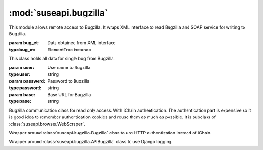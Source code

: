 :mod:`suseapi.bugzilla`
=======================

.. module:: suseapi.bugzilla
   :synopsis: Bugzilla access library.

.. index:: single: XML

This module allows remote access to Bugzilla. It wraps XML interface to
read Bugzilla and SOAP service for writing to Bugzilla.

.. exception:: BugzillaError

   Base class for all Bugzilla errors.

.. exception:: BugzillaNotPermitted

   Operation was not permitted by Bugzilla.

.. exception:: BugzillaNotFound
   
   Bug was not found.

.. exception:: BugzillaInvalidBugId
   
   Bug ID is invalid.

.. exception:: BugzillaConnectionError

   Failed to connect to bugzilla.

.. exception:: BugzillaLoginFailed

   Login failed.

.. exception:: BuglistTooLarge

   The search result is too long.

.. exception:: BugzillaUpdateError

   Error while updating bugzilla field.

.. class:: Bug(bug_et, anonymous=False)

   :param bug_et: Data obtained from XML interface
   :type bug_et: ElementTree instance

   This class holds all data for single bug from Bugzilla.

.. class:: Bugzilla(user, password, base='https://bugzilla.novell.com')

   :param user: Username to Bugzilla
   :type user: string
   :param password: Password to Bugzilla
   :type password: string
   :param base: Base URL for Bugzilla
   :type base: string

   Bugzilla communication class for read only access. With iChain
   authentication. The authentication part is expensive so it is good idea to
   remember authentication cookies and reuse them as much as possible.
   It is subclass of :class:`suseapi.browser.WebScraper`.

   .. method:: login()

      :throws: :exc:`BugzillaLoginFailed` in case login fails.

      Performs login to Bugzilla.
    
   .. method: check_login()

      :rtype: boolean
        
      Check whether we're logged in.

   .. method:: get_bug(bugid, retry=True)

      :param bugid: Bug id
      :type bugid: integer
      :param retry: Whether to retry with new login on failure
      :type retry: boolean
      :return: Bug data
      :rtype: :class:`Bug` instance

      Reads single bug from Bugzilla.

   .. method:: get_bugs(ids, retry=True)

      :param ids: Bug ids
      :type ids: list of integers
      :param retry: Whether to retry with new login on failure
      :type retry: boolean
      :return: Bug data
      :rtype: list of :class:`Bug` instances

      Reads list of bugs from Bugzilla.

   .. method:: do_search(params):

      :param params: URL parameters for search
      :type params: list of tuples
      :return: List of bug ids
      :rtype: list of integers
      :throw: :exc:`BuglistTooLarge` in case search result is too long.

   .. method:: get_recent_bugs(startdate)

      :param startdate: Date from which to search.
      :type startdate: datetime instance
      :return: List of bug ids
      :rtype: list of integers
      :throw: :exc:`BuglistTooLarge` in case search result is too long.

      Gets list of bugs modified since defined date.
 
   .. method:: get_openl3_bugs()

      :return: List of bug ids
      :rtype: list of integers
      :throw: :exc:`BuglistTooLarge` in case search result is too long.

      Searches for bugs with openL3 in whiteboard.

   .. method:: get_l3_summary_bugs()

      :return: List of bug ids
      :rtype: list of integers
      :throw: :exc:`BuglistTooLarge` in case search result is too long.

      Searches for open bugs with L3: in summary.

   .. method:: get_sr(bugid)

      :param bugid: Bug id
      :type bugid: integer
      :rtype: list of integers

      Returns list of SRs associated with given bug.
    
   .. method:: update_bug(bugid, callback=None, callback_param=None, whiteboard_add=None, whiteboard_remove=None, \*\*kwargs)

      :param bugid: Bug id
      :type bugid: integer

      Updates single bug in bugzilla.


.. class:: APIBugzilla(user, password, base='https://apibugzilla.novell.com')

    Wrapper around :class:`suseapi.bugzilla.Bugzilla` class to use HTTP
    authentization instead of iChain.

.. class:: DjangoBugzilla(user, password, base='https://apibugzilla.novell.com')

    Wrapper around :class:`suseapi.bugzilla.APIBugzilla` class to use Django
    logging.

.. function:: get_django_bugzilla()

    :rtype: object
    :return: DjangoBugzilla instance

    Constructs :class:`DjangoBugzilla` objects with cookie persistence in
    Django cache, so the there is no need to login on every request.
